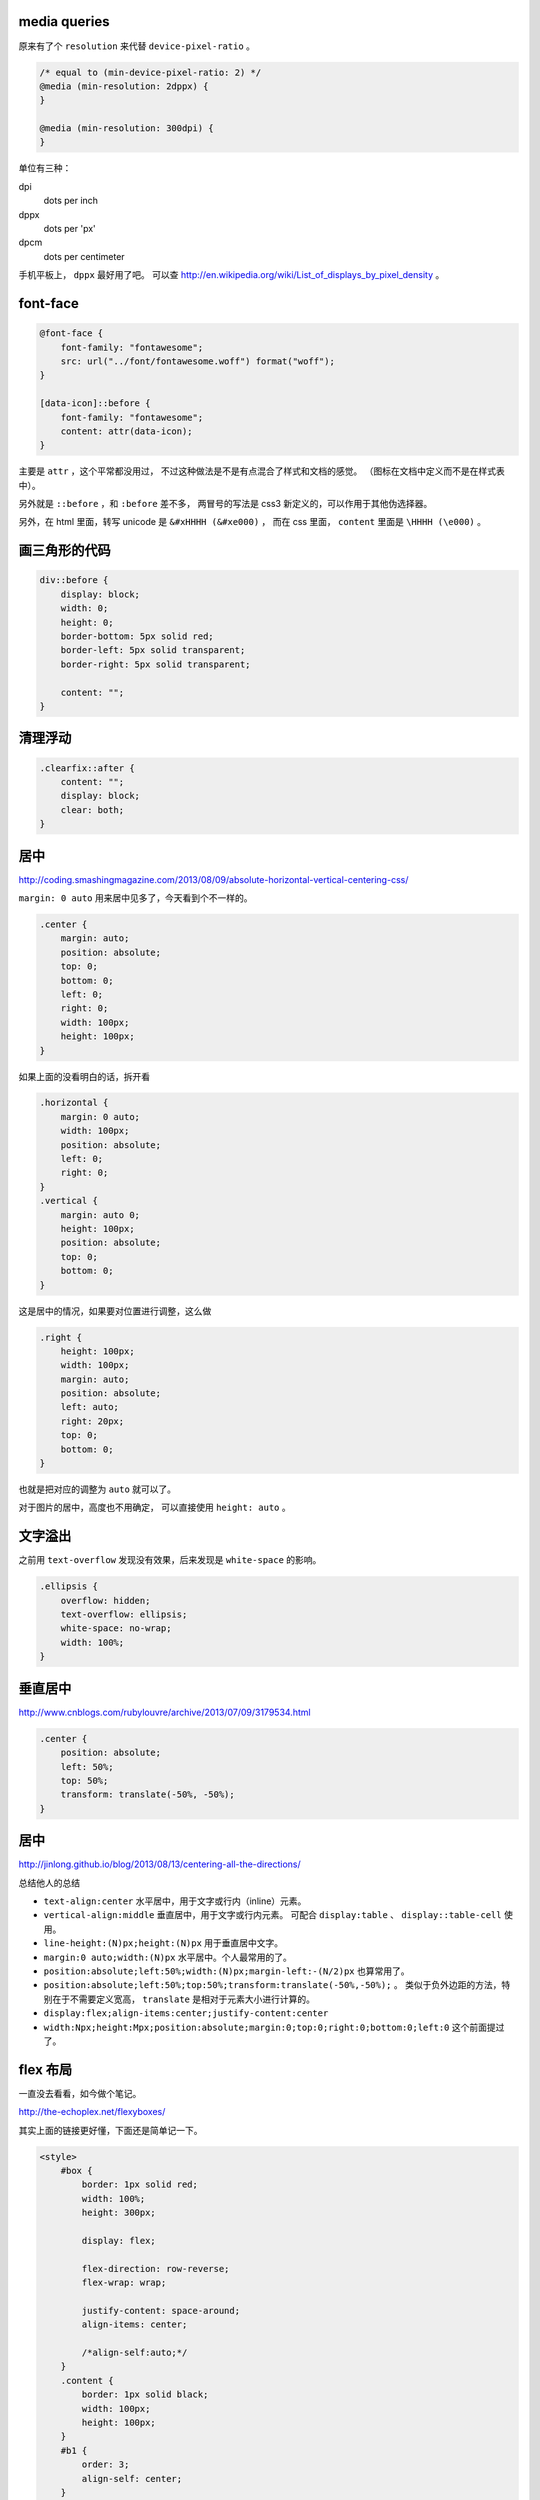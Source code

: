 media queries
==============
原来有了个 ``resolution`` 来代替 ``device-pixel-ratio`` 。

.. code:: css

    /* equal to (min-device-pixel-ratio: 2) */
    @media (min-resolution: 2dppx) {
    }

    @media (min-resolution: 300dpi) {
    }

单位有三种：

dpi
    dots per inch
dppx
    dots per 'px'
dpcm
    dots per centimeter

手机平板上， ``dppx`` 最好用了吧。
可以查 http://en.wikipedia.org/wiki/List_of_displays_by_pixel_density 。






font-face
==========

.. code:: css

    @font-face {
        font-family: "fontawesome";
        src: url("../font/fontawesome.woff") format("woff");
    }

    [data-icon]::before {
        font-family: "fontawesome";
        content: attr(data-icon);
    }

主要是 ``attr`` ，这个平常都没用过，
不过这种做法是不是有点混合了样式和文档的感觉。
（图标在文档中定义而不是在样式表中）。

另外就是 ``::before`` ，和 ``:before`` 差不多，
两冒号的写法是 css3 新定义的，可以作用于其他伪选择器。


另外，在 html 里面，转写 unicode 是 ``&#xHHHH (&#xe000)`` ，
而在 css 里面， ``content`` 里面是 ``\HHHH (\e000)`` 。




画三角形的代码
===============

.. code:: css

    div::before {
        display: block;
        width: 0;
        height: 0;
        border-bottom: 5px solid red;
        border-left: 5px solid transparent;
        border-right: 5px solid transparent;

        content: "";
    }




清理浮动
=========

.. code:: css

    .clearfix::after {
        content: "";
        display: block;
        clear: both;
    }





居中
=====
http://coding.smashingmagazine.com/2013/08/09/absolute-horizontal-vertical-centering-css/

``margin: 0 auto`` 用来居中见多了，今天看到个不一样的。

.. code:: css

    .center {
        margin: auto;
        position: absolute;
        top: 0;
        bottom: 0;
        left: 0;
        right: 0;
        width: 100px;
        height: 100px;
    }

如果上面的没看明白的话，拆开看

.. code:: css

    .horizontal {
        margin: 0 auto;
        width: 100px;
        position: absolute;
        left: 0;
        right: 0;
    }
    .vertical {
        margin: auto 0;
        height: 100px;
        position: absolute;
        top: 0;
        bottom: 0;
    }

这是居中的情况，如果要对位置进行调整，这么做

.. code:: css

    .right {
        height: 100px;
        width: 100px;
        margin: auto;
        position: absolute;
        left: auto;
        right: 20px;
        top: 0;
        bottom: 0;
    }

也就是把对应的调整为 ``auto`` 就可以了。


对于图片的居中，高度也不用确定， 可以直接使用 ``height: auto`` 。







文字溢出
=========
之前用 ``text-overflow`` 发现没有效果，后来发现是 ``white-space`` 的影响。

.. code:: css

    .ellipsis {
        overflow: hidden;
        text-overflow: ellipsis;
        white-space: no-wrap;
        width: 100%;
    }






垂直居中
=========
http://www.cnblogs.com/rubylouvre/archive/2013/07/09/3179534.html

.. code:: css

    .center {
        position: absolute;
        left: 50%;
        top: 50%;
        transform: translate(-50%, -50%);
    }




居中
=====
http://jinlong.github.io/blog/2013/08/13/centering-all-the-directions/

总结他人的总结

+ ``text-align:center`` 水平居中，用于文字或行内（inline）元素。

+ ``vertical-align:middle`` 垂直居中，用于文字或行内元素。
  可配合 ``display:table`` 、 ``display::table-cell`` 使用。

+ ``line-height:(N)px;height:(N)px`` 用于垂直居中文字。

+ ``margin:0 auto;width:(N)px`` 水平居中。个人最常用的了。

+ ``position:absolute;left:50%;width:(N)px;margin-left:-(N/2)px``
  也算常用了。

+ ``position:absolute;left:50%;top:50%;transform:translate(-50%,-50%);`` 。
  类似于负外边距的方法，特别在于不需要定义宽高，
  ``translate`` 是相对于元素大小进行计算的。

+ ``display:flex;align-items:center;justify-content:center``

+ ``width:Npx;height:Mpx;position:absolute;margin:0;top:0;right:0;bottom:0;left:0``
  这个前面提过了。




flex 布局
==========
一直没去看看，如今做个笔记。

http://the-echoplex.net/flexyboxes/

其实上面的链接更好懂，下面还是简单记一下。

.. code:: html

    <style>
        #box {
            border: 1px solid red;
            width: 100%;
            height: 300px;

            display: flex;

            flex-direction: row-reverse;
            flex-wrap: wrap;

            justify-content: space-around;
            align-items: center;

            /*align-self:auto;*/
        }
        .content {
            border: 1px solid black;
            width: 100px;
            height: 100px;
        }
        #b1 {
            order: 3;
            align-self: center;
        }
        #b2 {
            flex: 100px 1 2;
        }
        #b3 {
            flex: 100px 3 1;
        }
    </style>

    <div id="box">
        <div class="content" id="b1">1</div>
        <div class="content" id="b2">2</div>
        <div class="content" id="b3">3</div>
    </div>

``flex-direction`` 设置排列方式，上到下，下到上，左到右，右到左都可以。
``flex-wrap`` 设置在元素过多，发生溢出时，如何处理。
``justify-content`` 和 ``align-items`` 设置排列位置，对齐平铺等等。

在内部的块中，可以设置 ``order`` 改变排列的顺序，
可以设置 ``align-self`` 改变位置，设置 ``flex`` 改变如何使用该元素进行填充，
三个参数分别为伸缩的基准，空间剩余时的分配比例，空间不足时的分配比例。





css 修改页面内容
=================
http://coding.smashingmagazine.com/2013/04/12/css-generated-content-counters/

``content`` 的用法相当丰富啊。

.. code:: css

    content: none; /* 没东西 */
    content: normal; /* none 一样 */

    content: "prefix"; /* 字符串，可以使用 \HHHH 的形式进行转义 */
    content: url(/path/to/image); /* 会被当成图片处理 */
    content: attr(href); /* 引用标签的属性，没有该属性会返回空值， */

    /* 下面两个可以配合 quotes 使用 */
    quotes: "“" "”" "‘" "’";
    content: open-quote;
    content: close-quote;
    /* 下面两个，在语义上表达嵌套 */
    content: no-open-quote;
    content: no-close-quote;

    /* 上面的效果都是是可以组合起来的，组合之后 none normal 就没用了 */
    content: open-quote " " "prefix" " " attr(href);

还有最后一个用法：计数。

.. code:: css

    ul {
        counter-reset: name; /* 把 name 重置为 0 */
    }

    li::before {
        counter-increment: name; /* name++ */
        content: counter(name); /* 获取 name */
    }

    /* 添加删除 li 的时候，会自动重新计算 */

计数时还可以更加精确：

.. code:: css

    counter-reset: cnt1 -20 cnt2 100; /* 初始化多个计数器，设置初始值 */
    counter-incremnt: cnt1 +10 cnt2 -10; /* 精确控制计数器的增减 */

计数很适合用于目录之类的场景吧，可以自定义基数符号，自己添加分割符号：

.. code:: css

    content: counters(cnt, "."); /* 使用 . 分割，注意是 counters 不是 counter */

    content: counter(cnt, "decimal");
    content: counters(cnt, ".", "decimal");
    /*
        默认是使用数字，下面几种是可选值。
        如果需要处理复杂情形，可以使用多个计数器，把结果拼起来。

        decimal
        decimal-leading-zero
        lower-roman
        upper-roman
        lower-greek
        upper-greek
        lower-latin
        upper-latin
        lower-alpha
        upper-alpha
    */
